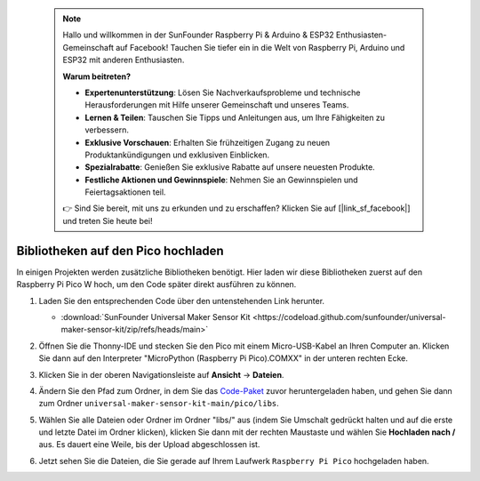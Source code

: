  .. note::

    Hallo und willkommen in der SunFounder Raspberry Pi & Arduino & ESP32 Enthusiasten-Gemeinschaft auf Facebook! Tauchen Sie tiefer ein in die Welt von Raspberry Pi, Arduino und ESP32 mit anderen Enthusiasten.

    **Warum beitreten?**

    - **Expertenunterstützung**: Lösen Sie Nachverkaufsprobleme und technische Herausforderungen mit Hilfe unserer Gemeinschaft und unseres Teams.
    - **Lernen & Teilen**: Tauschen Sie Tipps und Anleitungen aus, um Ihre Fähigkeiten zu verbessern.
    - **Exklusive Vorschauen**: Erhalten Sie frühzeitigen Zugang zu neuen Produktankündigungen und exklusiven Einblicken.
    - **Spezialrabatte**: Genießen Sie exklusive Rabatte auf unsere neuesten Produkte.
    - **Festliche Aktionen und Gewinnspiele**: Nehmen Sie an Gewinnspielen und Feiertagsaktionen teil.

    👉 Sind Sie bereit, mit uns zu erkunden und zu erschaffen? Klicken Sie auf [|link_sf_facebook|] und treten Sie heute bei!

.. _add_libraries_py:

Bibliotheken auf den Pico hochladen
==============================================

In einigen Projekten werden zusätzliche Bibliotheken benötigt. Hier laden wir diese Bibliotheken zuerst auf den Raspberry Pi Pico W hoch, um den Code später direkt ausführen zu können.

#. Laden Sie den entsprechenden Code über den untenstehenden Link herunter.

   * :download:`SunFounder Universal Maker Sensor Kit <https://codeload.github.com/sunfounder/universal-maker-sensor-kit/zip/refs/heads/main>`

#. Öffnen Sie die Thonny-IDE und stecken Sie den Pico mit einem Micro-USB-Kabel an Ihren Computer an. Klicken Sie dann auf den Interpreter "MicroPython (Raspberry Pi Pico).COMXX" in der unteren rechten Ecke.

   .. image:: img/sec_inter.png

#. Klicken Sie in der oberen Navigationsleiste auf **Ansicht** -> **Dateien**.

   .. image:: img/th_files.png

#. Ändern Sie den Pfad zum Ordner, in dem Sie das `Code-Paket <https://codeload.github.com/sunfounder/universal-maker-sensor-kit/zip/refs/heads/main>`_ zuvor heruntergeladen haben, und gehen Sie dann zum Ordner ``universal-maker-sensor-kit-main/pico/libs``.

   .. image:: img/th_path.png

#. Wählen Sie alle Dateien oder Ordner im Ordner "libs/" aus (indem Sie Umschalt gedrückt halten und auf die erste und letzte Datei im Ordner klicken), klicken Sie dann mit der rechten Maustaste und wählen Sie **Hochladen nach /** aus. Es dauert eine Weile, bis der Upload abgeschlossen ist.

   .. image:: img/th_upload.png

#. Jetzt sehen Sie die Dateien, die Sie gerade auf Ihrem Laufwerk ``Raspberry Pi Pico`` hochgeladen haben.

   .. image:: img/th_done.png